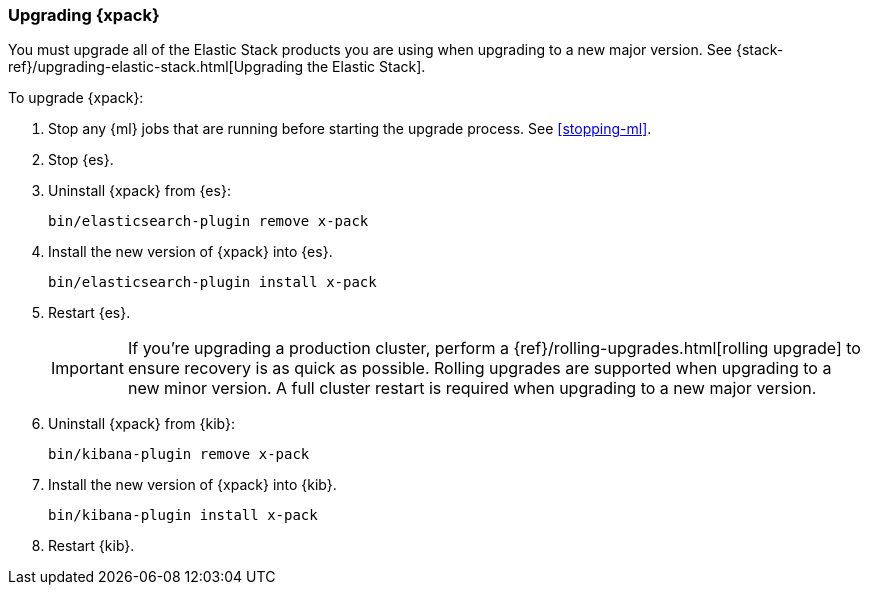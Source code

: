 [[xpack-upgrading]]
=== Upgrading {xpack}

You must upgrade all of the Elastic Stack products you are using when upgrading
to a new major version. See
{stack-ref}/upgrading-elastic-stack.html[Upgrading the Elastic Stack].

To upgrade {xpack}:

. Stop any {ml} jobs that are running before starting the upgrade process. See
<<stopping-ml>>.

. Stop {es}.

. Uninstall {xpack} from {es}:
+
[source,shell]
--------------------------------------------------
bin/elasticsearch-plugin remove x-pack
--------------------------------------------------

. Install the new version of {xpack} into {es}.
+
[source,shell]
----------------------------------------------------------
bin/elasticsearch-plugin install x-pack
----------------------------------------------------------

. Restart {es}.
+
IMPORTANT:  If you're upgrading a production cluster, perform a
            {ref}/rolling-upgrades.html[rolling upgrade] to ensure recovery is
            as quick as possible. Rolling upgrades are supported when upgrading
            to a new minor version. A full cluster restart is required when
            upgrading to a new major version.

. Uninstall {xpack} from {kib}:
+
[source,shell]
--------------------------------------------------
bin/kibana-plugin remove x-pack
--------------------------------------------------

. Install the new version of {xpack} into {kib}.
+
[source,shell]
----------------------------------------------------------
bin/kibana-plugin install x-pack
----------------------------------------------------------

. Restart {kib}.
